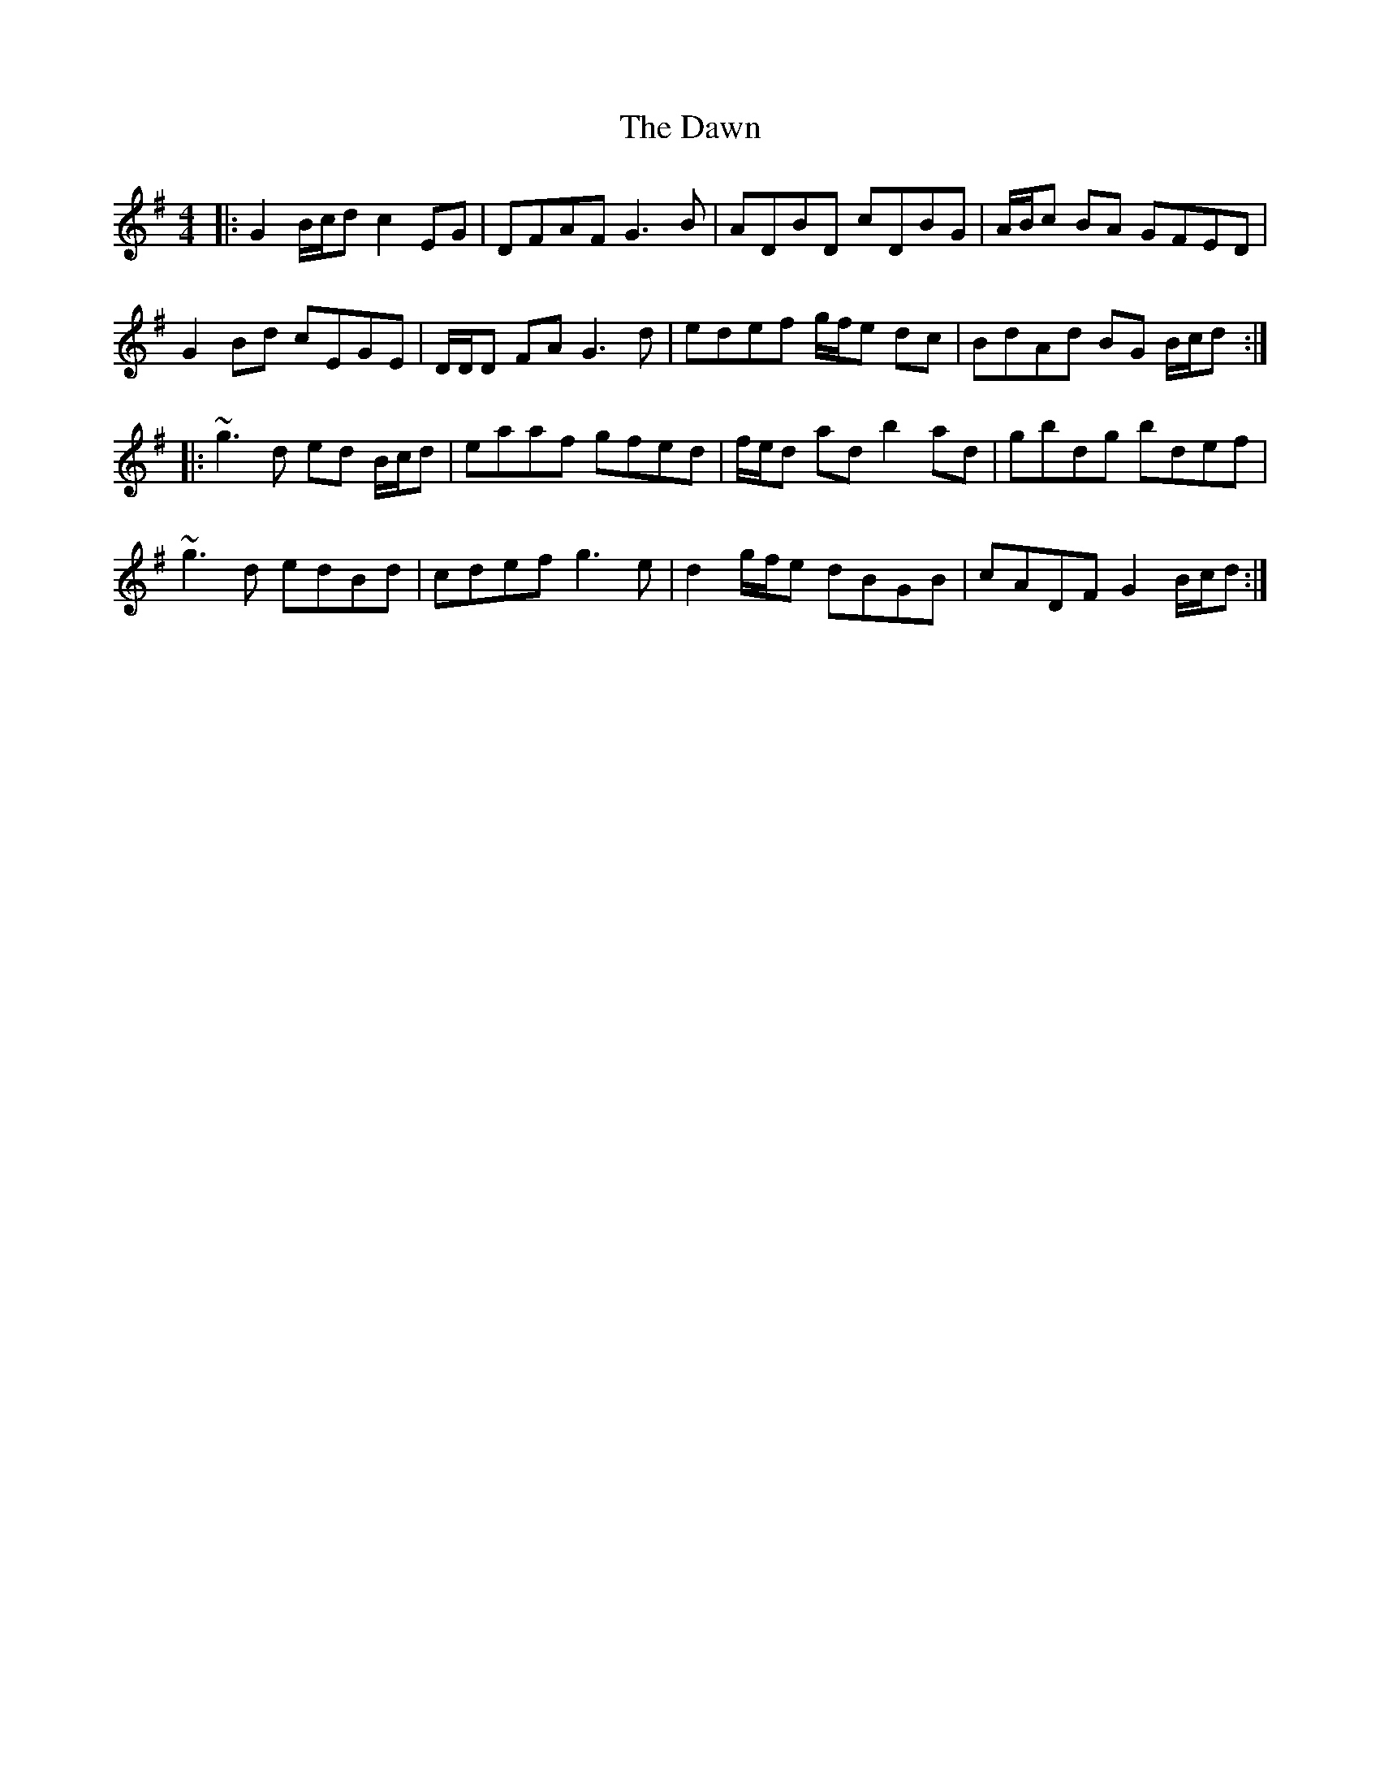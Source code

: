 X: 9621
T: Dawn, The
R: reel
M: 4/4
K: Gmajor
|:G2 B/c/d c2 EG|DFAF G3B|ADBD cDBG|A/B/c BA GFED|
G2 Bd cEGE|D/D/D FA G3d|edef g/f/e dc|BdAd BG B/c/d:|
|:~g3d ed B/c/d|eaaf gfed|f/e/d ad b2 ad|gbdg bdef|
~g3d edBd|cdef g3e|d2 g/f/e dBGB|cADF G2 B/c/d:|

